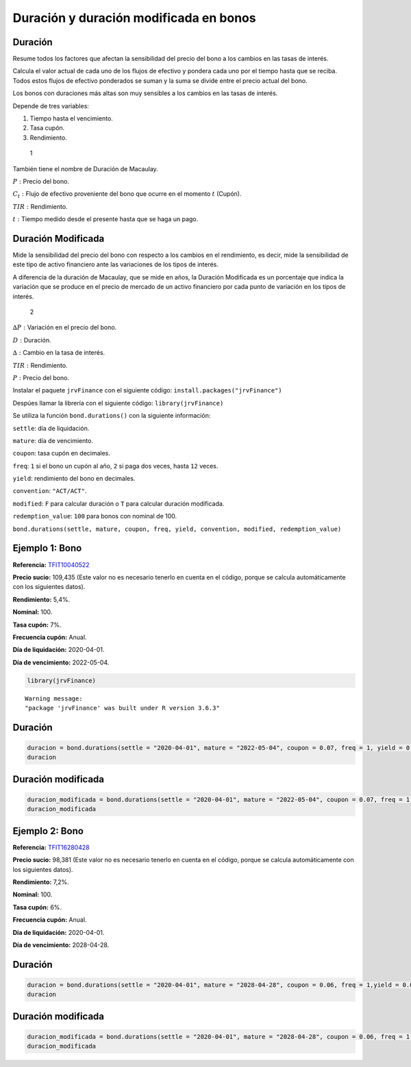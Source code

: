 Duración y duración modificada en bonos
---------------------------------------

Duración
~~~~~~~~

Resume todos los factores que afectan la sensibilidad del precio del
bono a los cambios en las tasas de interés.

Calcula el valor actual de cada uno de los flujos de efectivo y pondera
cada uno por el tiempo hasta que se reciba. Todos estos flujos de
efectivo ponderados se suman y la suma se divide entre el precio actual
del bono.

Los bonos con duraciones más altas son muy sensibles a los cambios en
las tasas de interés.

Depende de tres variables:

1. Tiempo hasta el vencimiento.

2. Tasa cupón.

3. Rendimiento.

.. figure:: FormulaDuracion.jpg
   :alt: 1

   1

También tiene el nombre de Duración de Macaulay.

:math:`P:` Precio del bono.

:math:`C_t:` Flujo de efectivo proveniente del bono que ocurre en el
momento :math:`t` (Cupón).

:math:`TIR:` Rendimiento.

:math:`t:` Tiempo medido desde el presente hasta que se haga un pago.

Duración Modificada
~~~~~~~~~~~~~~~~~~~

Mide la sensibilidad del precio del bono con respecto a los cambios en
el rendimiento, es decir, mide la sensibilidad de este tipo de activo
financiero ante las variaciones de los tipos de interés.

A diferencia de la duración de Macaulay, que se mide en años, la
Duración Modificada es un porcentaje que indica la variación que se
produce en el precio de mercado de un activo financiero por cada punto
de variación en los tipos de interés.

.. figure:: FormulaDuracionM.jpg
   :alt: 2

   2

:math:`∆P:` Variación en el precio del bono.

:math:`D:` Duración.

:math:`∆:` Cambio en la tasa de interés.

:math:`TIR:` Rendimiento.

:math:`P:` Precio del bono.

Instalar el paquete ``jrvFinance`` con el siguiente código:
``install.packages("jrvFinance")``

Despúes llamar la librería con el siguiente código:
``library(jrvFinance)``

Se utiliza la función ``bond.durations()`` con la siguiente información:

``settle``: día de liquidación.

``mature``: día de vencimiento.

``coupon``: tasa cupón en decimales.

``freq``: ``1`` si el bono un cupón al año, ``2`` si paga dos veces,
hasta ``12`` veces.

``yield``: rendimiento del bono en decimales.

``convention``: ``"ACT/ACT"``.

``modified``: ``F`` para calcular duración o ``T`` para calcular
duración modificada.

``redemption_value``: ``100`` para bonos con nominal de 100.

``bond.durations(settle, mature, coupon, freq, yield, convention, modified, redemption_value)``

Ejemplo 1: Bono
~~~~~~~~~~~~~~~

**Referencia:**
`TFIT10040522 <https://www.bvc.com.co/pps/tibco/portalbvc/Home/Mercados/enlinea/rentafija?com.tibco.ps.pagesvc.renderParams.sub5d9e2b27_11de9ed172b_-73dc7f000001=action%3DdetalleView%26org.springframework.web.portlet.mvc.ImplicitModel%3Dtrue%26>`__

**Precio sucio:** 109,435 (Este valor no es necesario tenerlo en cuenta
en el código, porque se calcula automáticamente con los siguientes
datos).

**Rendimiento:** 5,4%.

**Nominal:** 100.

**Tasa cupón:** 7%.

**Frecuencia cupón:** Anual.

**Día de liquidación:** 2020-04-01.

**Día de vencimiento:** 2022-05-04.

.. code:: r

    library(jrvFinance)


.. parsed-literal::

    Warning message:
    "package 'jrvFinance' was built under R version 3.6.3"
    

Duración
~~~~~~~~

.. code:: r

    duracion = bond.durations(settle = "2020-04-01", mature = "2022-05-04", coupon = 0.07, freq = 1, yield = 0.054, convention = "ACT/ACT", modified = F, redemption_value = 100)
    duracion



.. raw:: html

    1.90244395260519


Duración modificada
~~~~~~~~~~~~~~~~~~~

.. code:: r

    duracion_modificada = bond.durations(settle = "2020-04-01", mature = "2022-05-04", coupon = 0.07, freq = 1, yield = 0.0534, convention = "ACT/ACT", modified = T, redemption_value = 100)
    duracion_modificada



.. raw:: html

    1.80615455897856


Ejemplo 2: Bono
~~~~~~~~~~~~~~~

**Referencia:**
`TFIT16280428 <https://www.bvc.com.co/pps/tibco/portalbvc/Home/Mercados/enlinea/rentafija?com.tibco.ps.pagesvc.renderParams.sub5d9e2b27_11de9ed172b_-73dc7f000001=action%3DdetalleView%26org.springframework.web.portlet.mvc.ImplicitModel%3Dtrue%26>`__

**Precio sucio:** 98,381 (Este valor no es necesario tenerlo en cuenta
en el código, porque se calcula automáticamente con los siguientes
datos).

**Rendimiento:** 7,2%.

**Nominal:** 100.

**Tasa cupón:** 6%.

**Frecuencia cupón:** Anual.

**Día de liquidación:** 2020-04-01.

**Día de vencimiento:** 2028-04-28.

Duración
~~~~~~~~

.. code:: r

    duracion = bond.durations(settle = "2020-04-01", mature = "2028-04-28", coupon = 0.06, freq = 1,yield = 0.072, convention = "ACT/ACT", modified = F, redemption_value = 100)
    duracion



.. raw:: html

    6.1995550793882


Duración modificada
~~~~~~~~~~~~~~~~~~~

.. code:: r

    duracion_modificada = bond.durations(settle = "2020-04-01", mature = "2028-04-28", coupon = 0.06, freq = 1, yield = 0.072, convention = "ACT/ACT", modified = T, redemption_value = 100)
    duracion_modificada



.. raw:: html

    5.7831670516681

